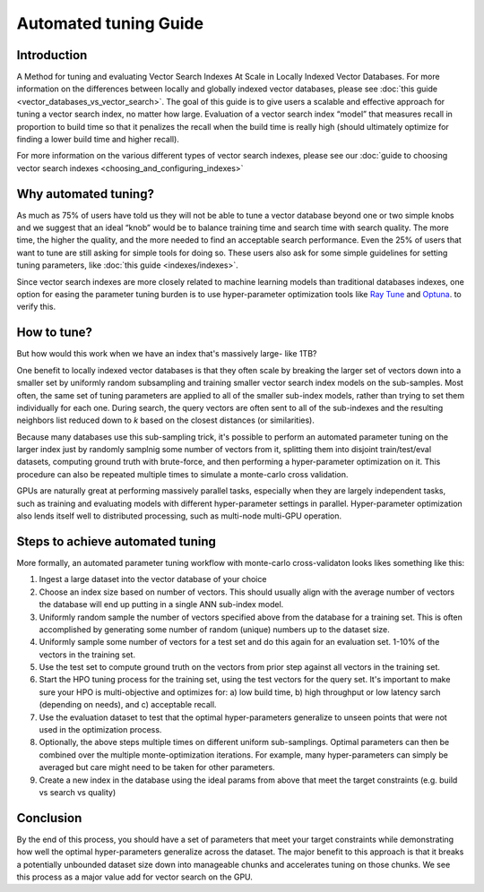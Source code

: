~~~~~~~~~~~~~~~~~~~~~~
Automated tuning Guide
~~~~~~~~~~~~~~~~~~~~~~

Introduction
============

A Method for tuning and evaluating Vector Search Indexes At Scale in Locally Indexed Vector Databases. For more information on the differences between locally and globally indexed vector databases, please see :doc:`this guide <vector_databases_vs_vector_search>`. The goal of this guide is to give users a scalable and effective approach for tuning a vector search index, no matter how large.  Evaluation of a vector search index “model” that measures recall in proportion to build time so that it penalizes the recall when the build time is really high (should ultimately optimize for finding a lower build time and higher recall).

For more information on the various different types of vector search indexes, please see our :doc:`guide to choosing vector search indexes <choosing_and_configuring_indexes>`

Why automated tuning?
=====================

As much as 75% of users have told us they will not be able to tune a vector database beyond one or two simple knobs and we suggest that an ideal “knob” would be to balance training time and search time with search quality. The more time, the higher the quality, and the more needed to find an acceptable search performance. Even the 25% of users that want to tune are still asking for simple tools for doing so. These users also ask for some simple guidelines for setting tuning parameters, like :doc:`this guide <indexes/indexes>`.

Since vector search indexes are more closely related to machine learning models than traditional databases indexes, one option for easing the parameter tuning burden is to use hyper-parameter optimization tools like `Ray Tune <https://medium.com/rapids-ai/30x-faster-hyperparameter-search-with-raytune-and-rapids-403013fbefc5>`_ and `Optuna <https://docs.rapids.ai/deployment/stable/examples/rapids-optuna-hpo/notebook/>`_. to verify this.

How to tune?
============

But how would this work when we have an index that's massively large- like 1TB?

One benefit to locally indexed vector databases is that they often scale by breaking the larger set of vectors down into a smaller set by uniformly random subsampling and training smaller vector search index models on the sub-samples. Most often, the same set of tuning parameters are applied to all of the smaller sub-index models, rather than trying to set them individually for each one. During search, the query vectors are often sent to all of the sub-indexes and the resulting neighbors list reduced down to `k` based on the closest distances (or similarities).

Because many databases use this sub-sampling trick, it's possible to perform an automated parameter tuning on the larger index just by randomly samplnig some number of vectors from it, splitting them into disjoint train/test/eval datasets, computing ground truth with brute-force, and then performing a hyper-parameter optimization on it. This procedure can also be repeated multiple times to simulate a monte-carlo cross validation.

GPUs are naturally great at performing massively parallel tasks, especially when they are largely independent tasks, such as training and evaluating models with different hyper-parameter settings in parallel. Hyper-parameter optimization also lends itself well to distributed processing, such as multi-node multi-GPU operation.

Steps to achieve automated tuning
=================================

More formally, an automated parameter tuning workflow with monte-carlo cross-validaton looks likes something like this:

#. Ingest a large dataset into the vector database of your choice

#. Choose an index size based on number of vectors. This should usually align with the average number of vectors the database will end up putting in a single ANN sub-index model.

#. Uniformly random sample the number of vectors specified above from the database for a training set. This is often accomplished by generating some number of random (unique) numbers up to the dataset size.

#. Uniformly sample some number of vectors for a test set and do this again for an evaluation set. 1-10% of the vectors in the training set.

#. Use the test set to compute ground truth on the vectors from prior step against all vectors in the training set.

#. Start the HPO tuning process for the training set, using the test vectors for the query set. It's important to make sure your HPO is multi-objective and optimizes for: a) low build time, b) high throughput or low latency sarch (depending on needs), and c) acceptable recall.

#. Use the evaluation dataset to test that the optimal hyper-parameters generalize to unseen points that were not used in the optimization process.

#. Optionally, the above steps multiple times on different uniform sub-samplings. Optimal parameters can then be combined over the multiple monte-optimization iterations. For example, many hyper-parameters can simply be averaged but care might need to be taken for other parameters.

#. Create a new index in the database using the ideal params from above that meet the target constraints (e.g. build vs search vs quality)

Conclusion
==========

By the end of this process, you should have a set of parameters that meet your target constraints while demonstrating how well the optimal hyper-parameters generalize across the dataset. The major benefit to this approach is that it breaks a potentially unbounded dataset size down into manageable chunks and accelerates tuning on those chunks. We see this process as a major value add for vector search on the GPU.
